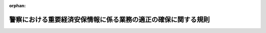 .. _507M60400000006_20250516_000000000000000:

:orphan:

==============================================================
警察における重要経済安保情報に係る業務の適正の確保に関する規則
==============================================================

.. raw:: html
    
    
    <main id="contentsLaw" class="active">
    <div id="innerDocument" class="active">
    
    
    
    
    <div style="margin-bottom: 12px;">
    <div id="lawTitleNo" style="font-size: 1.067rem; font-weight: bold;" class="_shokanBoxParent">令和七年国家公安委員会規則第六号<div class="_shokanBox"></div>
    <div class="_inyoBox" id="_inyo_"></div>
    </div>
    <div id="lawTitle" style="margin-left: 3rem; font-size: 1.5rem; font-weight: bold; line-height: 1.25em;" class="_shokanBoxParent">
    <span data-xpath="">警察における重要経済安保情報に係る業務の適正の確保に関する規則</span><div class="_shokanBox" id="_shokan_"><div class="_shokanBtnIcons"></div></div>
    <div class="_inyoBox" id="_inyo_"></div>
    </div>
    </div><section id="EnactStatement" class="active EnactStatement"><div class="_div_EnactStatement _shokanBoxParent" style="text-indent: 1em;">
    <span data-xpath="">警察法施行令（昭和二十九年政令第百五十一号）第十三条第一項の規定に基づき、警察における重要経済安保情報に係る業務の適正の確保に関する規則を次のように定める。</span><div class="_shokanBox" id="_shokan_"><div class="_shokanBtnIcons"></div></div>
    <div class="_inyoBox" id="_inyo_"></div>
    </div></section><section id="MainProvision" class="active MainProvision"><section id="" class="active Article"><div style="margin-left: 1em; font-weight: bold;" class="_div_ArticleCaption _shokanBoxParent">
    <span data-xpath="">（目的）</span><div class="_shokanBox" id="_shokan_"><div class="_shokanBtnIcons"></div></div>
    <div class="_inyoBox" id="_inyo_"></div>
    </div>
    <div style="margin-left: 1em; text-indent: -1em;" id="" class="_div_ArticleTitle _shokanBoxParent">
    <span style="font-weight: bold;">第一条</span>　<span data-xpath="">この規則は、警察における重要経済安保情報の保護及び活用に関する法律（令和六年法律第二十七号。以下「法」という。）の適正な運用を確保するため、警察庁長官（以下「長官」という。）による重要経済安保情報（法第三条第一項の重要経済安保情報をいう。以下同じ。）の指定及び解除の状況の報告その他の必要な事項を定めることを目的とする。</span><div class="_shokanBox" id="_shokan_"><div class="_shokanBtnIcons"></div></div>
    <div class="_inyoBox" id="_inyo_"></div>
    </div></section><section id="" class="active Article"><div style="margin-left: 1em; font-weight: bold;" class="_div_ArticleCaption _shokanBoxParent">
    <span data-xpath="">（指定及び解除の状況の報告）</span><div class="_shokanBox" id="_shokan_"><div class="_shokanBtnIcons"></div></div>
    <div class="_inyoBox" id="_inyo_"></div>
    </div>
    <div style="margin-left: 1em; text-indent: -1em;" id="" class="_div_ArticleTitle _shokanBoxParent">
    <span style="font-weight: bold;">第二条</span>　<span data-xpath="">長官は、国家公安委員会に対し、毎年度少なくとも一回、警察庁における重要経済安保情報の指定及び解除の状況を報告するものとする。</span><div class="_shokanBox" id="_shokan_"><div class="_shokanBtnIcons"></div></div>
    <div class="_inyoBox" id="_inyo_"></div>
    </div></section><section id="" class="active Article"><div style="margin-left: 1em; font-weight: bold;" class="_div_ArticleCaption _shokanBoxParent">
    <span data-xpath="">（保護措置の実施の状況の報告）</span><div class="_shokanBox" id="_shokan_"><div class="_shokanBtnIcons"></div></div>
    <div class="_inyoBox" id="_inyo_"></div>
    </div>
    <div style="margin-left: 1em; text-indent: -1em;" id="" class="_div_ArticleTitle _shokanBoxParent">
    <span style="font-weight: bold;">第三条</span>　<span data-xpath="">長官は、国家公安委員会に対し、毎年度少なくとも一回、警察庁及び都道府県警察（次条第一項及び第五条第一項において「警察庁等」という。）における重要経済安保情報の保護措置の実施の状況を報告するものとする。</span><div class="_shokanBox" id="_shokan_"><div class="_shokanBtnIcons"></div></div>
    <div class="_inyoBox" id="_inyo_"></div>
    </div>
    <div style="margin-left: 1em; text-indent: -1em;" class="_div_ParagraphSentence _shokanBoxParent">
    <span style="font-weight: bold;">２</span>　<span data-xpath="">警視総監及び道府県警察本部長（次条及び第五条において「警察本部長」という。）は、それぞれ、都道府県公安委員会に対し、毎年度少なくとも一回、当該都道府県警察における重要経済安保情報の保護措置の実施の状況を報告するものとする。</span><div class="_shokanBox" id="_shokan_"><div class="_shokanBtnIcons"></div></div>
    <div class="_inyoBox" id="_inyo_"></div>
    </div></section><section id="" class="active Article"><div style="margin-left: 1em; font-weight: bold;" class="_div_ArticleCaption _shokanBoxParent">
    <span data-xpath="">（その他の措置の実施の状況の報告）</span><div class="_shokanBox" id="_shokan_"><div class="_shokanBtnIcons"></div></div>
    <div class="_inyoBox" id="_inyo_"></div>
    </div>
    <div style="margin-left: 1em; text-indent: -1em;" id="" class="_div_ArticleTitle _shokanBoxParent">
    <span style="font-weight: bold;">第四条</span>　<span data-xpath="">第二条及び前条第一項に定めるもののほか、長官は、国家公安委員会に対し、毎年度少なくとも一回、警察庁等における適性評価（法第十二条第一項に規定する適性評価をいう。次項及び次条において同じ。）その他法及び重要経済安保情報の保護及び活用に関する法律施行令（令和七年政令第二十六号）（次項及び次条において「法令」という。）の規定により長官及び警察本部長が講ずることとされる措置の実施の状況を報告するものとする。</span><div class="_shokanBox" id="_shokan_"><div class="_shokanBtnIcons"></div></div>
    <div class="_inyoBox" id="_inyo_"></div>
    </div>
    <div style="margin-left: 1em; text-indent: -1em;" class="_div_ParagraphSentence _shokanBoxParent">
    <span style="font-weight: bold;">２</span>　<span data-xpath="">前条第二項に定めるもののほか、警察本部長は、それぞれ、都道府県公安委員会に対し、毎年度少なくとも一回、当該都道府県警察における適性評価その他法令の規定により警察本部長が講ずることとされる措置の実施の状況を報告するものとする。</span><div class="_shokanBox" id="_shokan_"><div class="_shokanBtnIcons"></div></div>
    <div class="_inyoBox" id="_inyo_"></div>
    </div></section><section id="" class="active Article"><div style="margin-left: 1em; font-weight: bold;" class="_div_ArticleCaption _shokanBoxParent">
    <span data-xpath="">（臨時の報告）</span><div class="_shokanBox" id="_shokan_"><div class="_shokanBtnIcons"></div></div>
    <div class="_inyoBox" id="_inyo_"></div>
    </div>
    <div style="margin-left: 1em; text-indent: -1em;" id="" class="_div_ArticleTitle _shokanBoxParent">
    <span style="font-weight: bold;">第五条</span>　<span data-xpath="">第二条、第三条第一項及び前条第一項に定めるもののほか、長官は、国家公安委員会から、警察庁における重要経済安保情報の指定及び解除の状況、警察庁等における重要経済安保情報の保護措置の実施の状況又は警察庁等における適性評価その他法令の規定により長官及び警察本部長が講ずることとされる措置の実施の状況について報告を求められたときは、速やかに、当該状況を報告するものとする。</span><div class="_shokanBox" id="_shokan_"><div class="_shokanBtnIcons"></div></div>
    <div class="_inyoBox" id="_inyo_"></div>
    </div>
    <div style="margin-left: 1em; text-indent: -1em;" class="_div_ParagraphSentence _shokanBoxParent">
    <span style="font-weight: bold;">２</span>　<span data-xpath="">第三条第二項及び前条第二項に定めるもののほか、警察本部長は、それぞれ、都道府県公安委員会から、当該都道府県警察における重要経済安保情報の保護措置の実施の状況又は適性評価その他法令の規定により警察本部長が講ずることとされる措置の実施の状況について報告を求められたときは、速やかに、当該状況を報告するものとする。</span><div class="_shokanBox" id="_shokan_"><div class="_shokanBtnIcons"></div></div>
    <div class="_inyoBox" id="_inyo_"></div>
    </div></section></section><section id="" class="active SupplProvision"><div class="_div_SupplProvisionLabel SupplProvisionLabel _shokanBoxParent" style="margin-bottom: 10px; margin-left: 3em; font-weight: bold;">
    <span data-xpath="">附　則</span><div class="_shokanBox" id="_shokan_"><div class="_shokanBtnIcons"></div></div>
    <div class="_inyoBox" id="_inyo_"></div>
    </div>
    <section class="active Paragraph"><div style="text-indent: 1em;" class="_div_ParagraphSentence _shokanBoxParent">
    <span data-xpath="">この規則は、法の施行の日（令和七年五月十六日）から施行する。</span><div class="_shokanBox" id="_shokan_"><div class="_shokanBtnIcons"></div></div>
    <div class="_inyoBox" id="_inyo_"></div>
    </div></section></section>
    
    
    
    
    
    </div>
    </main>
    
    
